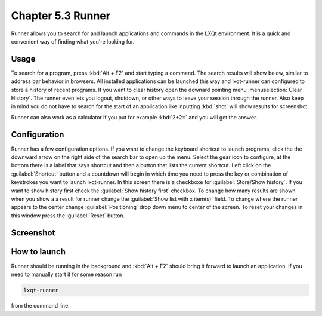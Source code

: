 Chapter 5.3 Runner
=======================

Runner allows you to search for and launch applications and commands in the LXQt environment. It is a quick and convenient way of finding what you're looking for.


Usage
------

To search for a program, press :kbd:`Alt + F2` and start typing a command. The search results will show below, similar to address bar behavior in browsers. All installed applications can be launched this way and lxqt-runner can configured to store a history of recent programs. If you want to clear history open the downard pointing menu :menuselection:`Clear History`. The runner even lets you logout, shutdown, or other ways to leave your session through the runner. Also keep in mind you do not have to search for the start of an application like inputting :kbd:`shot` will show results for screenshot. 

Runner can also work as a calculator if you put for example :kbd:`2+2=` and you will get the answer.


Configuration
-------------

Runner has a few configuration options. If you want to change the keyboard shortcut to launch programs, click the the downward arrow on the right side of the search bar to open up the menu. Select the gear icon to configure, at the bottom there is a label that says shortcut and then a button that lists the current shortcut. Left click on the :guilabel:`Shortcut` button and a countdown will begin in which time you need to press the key or combination of keystrokes you want to launch lxqt-runner. In this screen there is a  checkboxe for :guilabel:`Store/Show history`. If you want to show history first check the :guilabel:`Show history first` checkbox. To change how many results are shown when you show a a result for runner change the :guilabel:`Show list with x item(s)` field. To change where the runner appears to the center change :guilabel:`Positioning` drop down menu to center of the screen. To reset your changes in this window press the :guilabel:`Reset` button. 

.. image:: runner-config.png

Screenshot
---------------


.. image:: runner.png


How to launch
-------------
Runner should be running in the background and :kbd:`Alt + F2` should bring it forward to launch an application. If you need to manually start it for some reason run 

.. code::

   lxqt-runner 
   
from the command line. 

